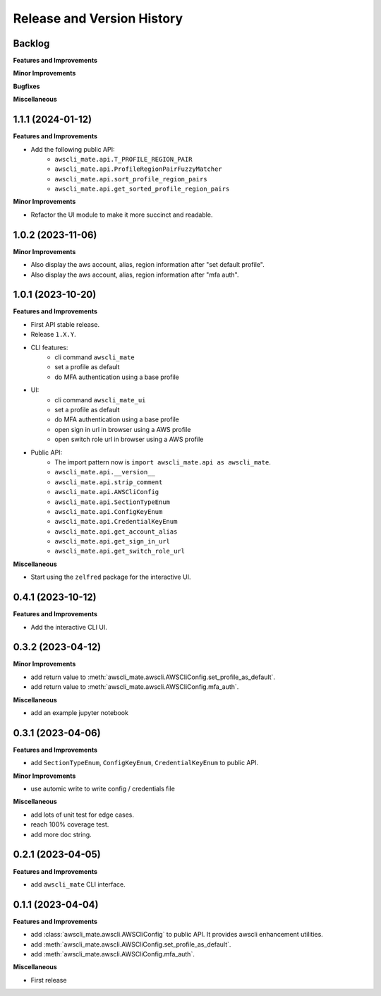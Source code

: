 .. _release_history:

Release and Version History
==============================================================================


Backlog
~~~~~~~~~~~~~~~~~~~~~~~~~~~~~~~~~~~~~~~~~~~~~~~~~~~~~~~~~~~~~~~~~~~~~~~~~~~~~~
**Features and Improvements**

**Minor Improvements**

**Bugfixes**

**Miscellaneous**


1.1.1 (2024-01-12)
~~~~~~~~~~~~~~~~~~~~~~~~~~~~~~~~~~~~~~~~~~~~~~~~~~~~~~~~~~~~~~~~~~~~~~~~~~~~~~
**Features and Improvements**

- Add the following public API:
    - ``awscli_mate.api.T_PROFILE_REGION_PAIR``
    - ``awscli_mate.api.ProfileRegionPairFuzzyMatcher``
    - ``awscli_mate.api.sort_profile_region_pairs``
    - ``awscli_mate.api.get_sorted_profile_region_pairs``

**Minor Improvements**

- Refactor the UI module to make it more succinct and readable.


1.0.2 (2023-11-06)
~~~~~~~~~~~~~~~~~~~~~~~~~~~~~~~~~~~~~~~~~~~~~~~~~~~~~~~~~~~~~~~~~~~~~~~~~~~~~~
**Minor Improvements**

- Also display the aws account, alias, region information after "set default profile".
- Also display the aws account, alias, region information after "mfa auth".


1.0.1 (2023-10-20)
~~~~~~~~~~~~~~~~~~~~~~~~~~~~~~~~~~~~~~~~~~~~~~~~~~~~~~~~~~~~~~~~~~~~~~~~~~~~~~
**Features and Improvements**

- First API stable release.
- Release ``1.X.Y``.
- CLI features:
    - cli command ``awscli_mate``
    - set a profile as default
    - do MFA authentication using a base profile
- UI:
    - cli command ``awscli_mate_ui``
    - set a profile as default
    - do MFA authentication using a base profile
    - open sign in url in browser using a AWS profile
    - open switch role url in browser using a AWS profile
- Public API:
    - The import pattern now is ``import awscli_mate.api as awscli_mate``.
    - ``awscli_mate.api.__version__``
    - ``awscli_mate.api.strip_comment``
    - ``awscli_mate.api.AWSCliConfig``
    - ``awscli_mate.api.SectionTypeEnum``
    - ``awscli_mate.api.ConfigKeyEnum``
    - ``awscli_mate.api.CredentialKeyEnum``
    - ``awscli_mate.api.get_account_alias``
    - ``awscli_mate.api.get_sign_in_url``
    - ``awscli_mate.api.get_switch_role_url``

**Miscellaneous**

- Start using the ``zelfred`` package for the interactive UI.


0.4.1 (2023-10-12)
~~~~~~~~~~~~~~~~~~~~~~~~~~~~~~~~~~~~~~~~~~~~~~~~~~~~~~~~~~~~~~~~~~~~~~~~~~~~~~
**Features and Improvements**

- Add the interactive CLI UI.


0.3.2 (2023-04-12)
~~~~~~~~~~~~~~~~~~~~~~~~~~~~~~~~~~~~~~~~~~~~~~~~~~~~~~~~~~~~~~~~~~~~~~~~~~~~~~
**Minor Improvements**

- add return value to :meth:`awscli_mate.awscli.AWSCliConfig.set_profile_as_default`.
- add return value to :meth:`awscli_mate.awscli.AWSCliConfig.mfa_auth`.

**Miscellaneous**

- add an example jupyter notebook


0.3.1 (2023-04-06)
~~~~~~~~~~~~~~~~~~~~~~~~~~~~~~~~~~~~~~~~~~~~~~~~~~~~~~~~~~~~~~~~~~~~~~~~~~~~~~
**Features and Improvements**

- add ``SectionTypeEnum``, ``ConfigKeyEnum``, ``CredentialKeyEnum`` to public API.

**Minor Improvements**

- use automic write to write config / credentials file

**Miscellaneous**

- add lots of unit test for edge cases.
- reach 100% coverage test.
- add more doc string.



0.2.1 (2023-04-05)
~~~~~~~~~~~~~~~~~~~~~~~~~~~~~~~~~~~~~~~~~~~~~~~~~~~~~~~~~~~~~~~~~~~~~~~~~~~~~~
**Features and Improvements**

- add ``awscli_mate`` CLI interface.


0.1.1 (2023-04-04)
~~~~~~~~~~~~~~~~~~~~~~~~~~~~~~~~~~~~~~~~~~~~~~~~~~~~~~~~~~~~~~~~~~~~~~~~~~~~~~
**Features and Improvements**

- add :class:`awscli_mate.awscli.AWSCliConfig` to public API. It provides awscli enhancement utilities.
- add :meth:`awscli_mate.awscli.AWSCliConfig.set_profile_as_default`.
- add :meth:`awscli_mate.awscli.AWSCliConfig.mfa_auth`.

**Miscellaneous**

- First release
